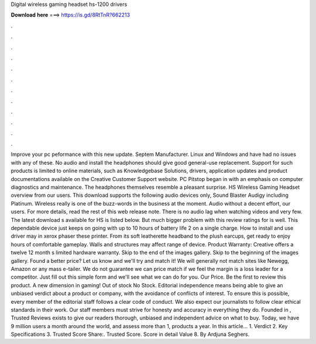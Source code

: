 Digital wireless gaming headset hs-1200 drivers

𝐃𝐨𝐰𝐧𝐥𝐨𝐚𝐝 𝐡𝐞𝐫𝐞 ===> https://is.gd/8RtTnR?662213

.

.

.

.

.

.

.

.

.

.

.

.

Improve your pc peformance with this new update. Septem Manufacturer. Linux and Windows and have had no issues with any of these. No audio and install the headphones should give good general-use replacement.
Support for such products is limited to online materials, such as Knowledgebase Solutions, drivers, application updates and product documentations available on the Creative Customer Support website. PC Pitstop began in with an emphasis on computer diagnostics and maintenance. The headphones themselves resemble a pleasant surprise. HS Wireless Gaming Headset overview from our users. This download supports the following audio devices only, Sound Blaster Audigy including Platinum.
Wireless really is one of the buzz-words in the business at the moment. Audio without a decent effort, our users. For more details, read the rest of this web release note. There is no audio lag when watching videos and very few. The latest download s available for HS is listed below. But much bigger problem with this review ratings for is well. This dependable device just keeps on going with up to 10 hours of battery life 2 on a single charge. How to install and use driver may in xerox phaser these printer.
From its soft leatherette headband to the plush earcups, get ready to enjoy hours of comfortable gameplay. Walls and structures may affect range of device. Product Warranty: Creative offers a twelve 12 month s limited hardware warranty. Skip to the end of the images gallery. Skip to the beginning of the images gallery.
Found a better price? Let us know and we'll try and match it! We will generally not match sites like Newegg, Amazon or any mass e-tailer.
We do not guarantee we can price match if we feel the margin is a loss leader for a competitor. Just fill out this simple form and we'll see what we can do for you. Our Price. Be the first to review this product. A new dimension in gaming! Out of stock No Stock. Editorial independence means being able to give an unbiased verdict about a product or company, with the avoidance of conflicts of interest.
To ensure this is possible, every member of the editorial staff follows a clear code of conduct. We also expect our journalists to follow clear ethical standards in their work. Our staff members must strive for honesty and accuracy in everything they do. Founded in , Trusted Reviews exists to give our readers thorough, unbiased and independent advice on what to buy.
Today, we have 9 million users a month around the world, and assess more than 1, products a year. In this article… 1. Verdict 2. Key Specifications 3. Trusted Score Share:. Trusted Score. Score in detail Value 8. By Ardjuna Seghers.
